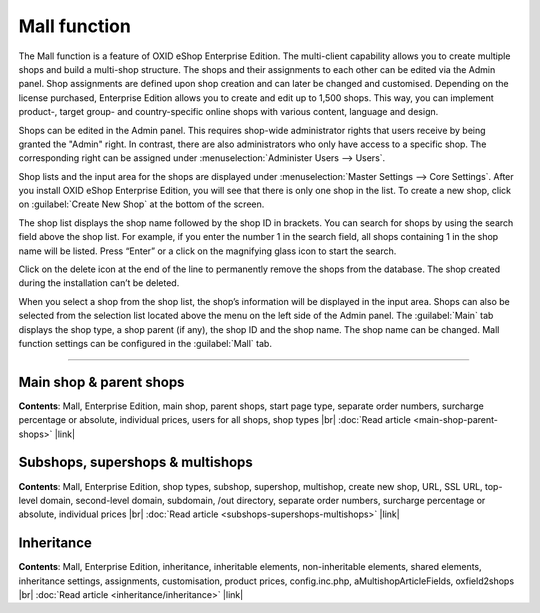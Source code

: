 ﻿Mall function
=============

The Mall function is a feature of OXID eShop Enterprise Edition. The multi-client capability allows you to create multiple shops and build a multi-shop structure. The shops and their assignments to each other can be edited via the Admin panel. Shop assignments are defined upon shop creation and can later be changed and customised. Depending on the license purchased, Enterprise Edition allows you to create and edit up to 1,500 shops. This way, you can implement product-, target group- and country-specific online shops with various content, language and design.

.. image:: ../../media/screenshots/oxbaeu01.png
   :alt: Master Settings - Core Settings
   :height: 535
   :width: 650

Shops can be edited in the Admin panel. This requires shop-wide administrator rights that users receive by being granted the \"Admin\" right. In contrast, there are also administrators who only have access to a specific shop. The corresponding right can be assigned under :menuselection:`Administer Users --> Users`.

Shop lists and the input area for the shops are displayed under :menuselection:`Master Settings --> Core Settings`. After you install OXID eShop Enterprise Edition, you will see that there is only one shop in the list. To create a new shop, click on :guilabel:`Create New Shop` at the bottom of the screen.

The shop list displays the shop name followed by the shop ID in brackets. You can search for shops by using the search field above the shop list. For example, if you enter the number 1 in the search field, all shops containing 1 in the shop name will be listed. Press “Enter” or a click on the magnifying glass icon to start the search.

Click on the delete icon at the end of the line to permanently remove the shops from the database. The shop created during the installation can’t be deleted.

When you select a shop from the shop list, the shop’s information will be displayed in the input area. Shops can also be selected from the selection list located above the menu on the left side of the Admin panel. The :guilabel:`Main` tab displays the shop type, a shop parent (if any), the shop ID and the shop name. The shop name can be changed. Mall function settings can be configured in the :guilabel:`Mall` tab.

-----------------------------------------------------------------------------------------

Main shop & parent shops
------------------------
**Contents**: Mall, Enterprise Edition, main shop, parent shops, start page type, separate order numbers, surcharge percentage or absolute, individual prices, users for all shops, shop types |br|
:doc:`Read article <main-shop-parent-shops>` |link|

Subshops, supershops & multishops
---------------------------------
**Contents**: Mall, Enterprise Edition, shop types, subshop, supershop, multishop, create new shop, URL, SSL URL, top-level domain, second-level domain, subdomain, /out directory, separate order numbers, surcharge percentage or absolute, individual prices |br|
:doc:`Read article <subshops-supershops-multishops>` |link|

Inheritance
-----------
**Contents**: Mall, Enterprise Edition, inheritance, inheritable elements, non-inheritable elements, shared elements, inheritance settings, assignments, customisation, product prices, config.inc.php, aMultishopArticleFields, oxfield2shops |br|
:doc:`Read article <inheritance/inheritance>` |link|

.. seealso:: :doc:`Configuration <../../configuration/configuration>`

.. Intern: oxbaeu, Status: